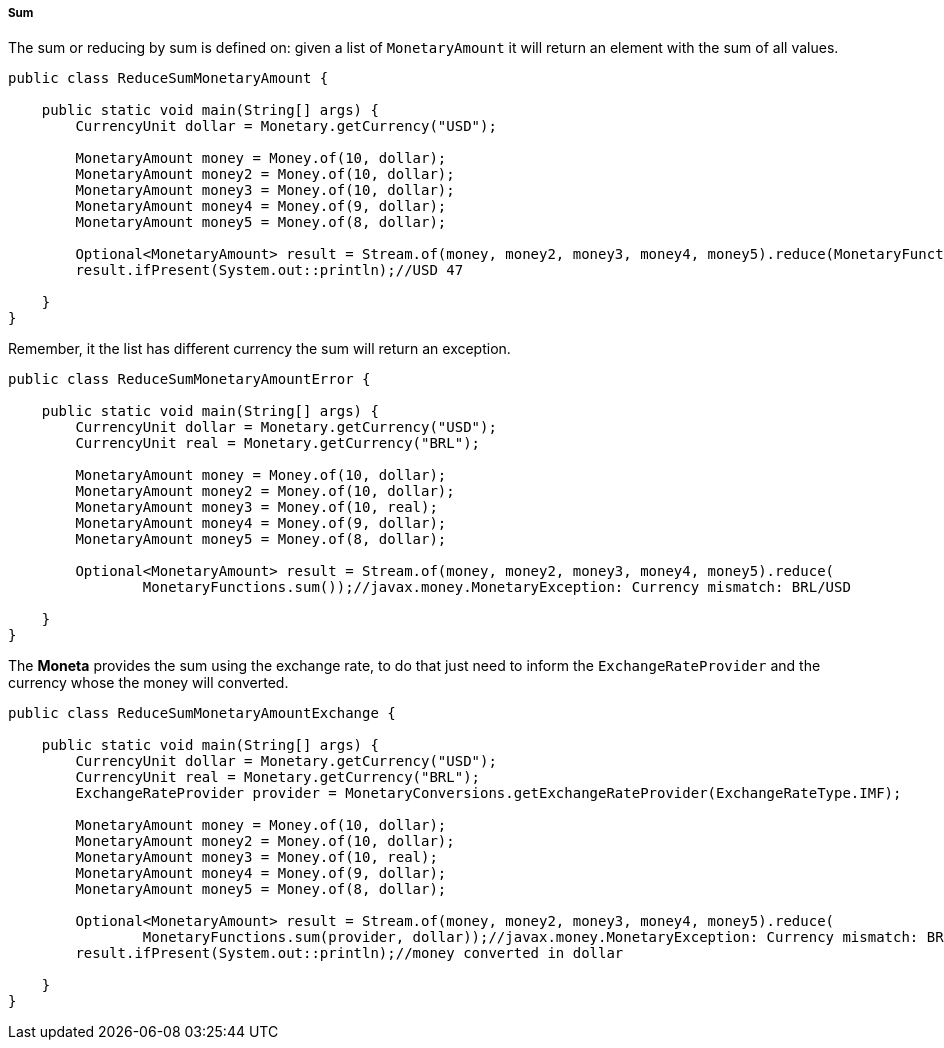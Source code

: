 
===== Sum

The sum or reducing by sum is defined on: given a list of `MonetaryAmount` it will return an element with the sum of all values.


[source,java]
----
public class ReduceSumMonetaryAmount {

    public static void main(String[] args) {
        CurrencyUnit dollar = Monetary.getCurrency("USD");

        MonetaryAmount money = Money.of(10, dollar);
        MonetaryAmount money2 = Money.of(10, dollar);
        MonetaryAmount money3 = Money.of(10, dollar);
        MonetaryAmount money4 = Money.of(9, dollar);
        MonetaryAmount money5 = Money.of(8, dollar);

        Optional<MonetaryAmount> result = Stream.of(money, money2, money3, money4, money5).reduce(MonetaryFunctions.sum());
        result.ifPresent(System.out::println);//USD 47

    }
}
----


Remember, it the list has different currency the sum will return an exception.


[source,java]
----
public class ReduceSumMonetaryAmountError {

    public static void main(String[] args) {
        CurrencyUnit dollar = Monetary.getCurrency("USD");
        CurrencyUnit real = Monetary.getCurrency("BRL");

        MonetaryAmount money = Money.of(10, dollar);
        MonetaryAmount money2 = Money.of(10, dollar);
        MonetaryAmount money3 = Money.of(10, real);
        MonetaryAmount money4 = Money.of(9, dollar);
        MonetaryAmount money5 = Money.of(8, dollar);

        Optional<MonetaryAmount> result = Stream.of(money, money2, money3, money4, money5).reduce(
                MonetaryFunctions.sum());//javax.money.MonetaryException: Currency mismatch: BRL/USD

    }
}
----


The **Moneta** provides the sum using the exchange rate, to do that just need to inform the `ExchangeRateProvider` and the currency whose the money will converted.


[source,java]
----
public class ReduceSumMonetaryAmountExchange {

    public static void main(String[] args) {
        CurrencyUnit dollar = Monetary.getCurrency("USD");
        CurrencyUnit real = Monetary.getCurrency("BRL");
        ExchangeRateProvider provider = MonetaryConversions.getExchangeRateProvider(ExchangeRateType.IMF);

        MonetaryAmount money = Money.of(10, dollar);
        MonetaryAmount money2 = Money.of(10, dollar);
        MonetaryAmount money3 = Money.of(10, real);
        MonetaryAmount money4 = Money.of(9, dollar);
        MonetaryAmount money5 = Money.of(8, dollar);

        Optional<MonetaryAmount> result = Stream.of(money, money2, money3, money4, money5).reduce(
                MonetaryFunctions.sum(provider, dollar));//javax.money.MonetaryException: Currency mismatch: BRL/USD
        result.ifPresent(System.out::println);//money converted in dollar

    }
}
----